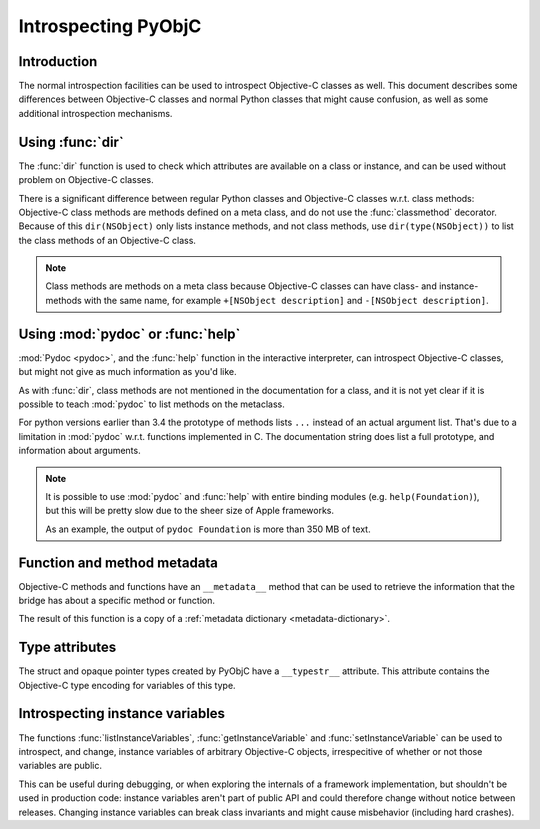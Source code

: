 Introspecting PyObjC
====================

Introduction
------------

The normal introspection facilities can be used to introspect
Objective-C classes as well. This document describes some
differences between Objective-C classes and normal Python
classes that might cause confusion, as well as some additional
introspection mechanisms.

Using :func:`dir`
------------------

The :func:`dir` function is used to check which attributes
are available on a class or instance, and can be used without
problem on Objective-C classes.

There is a significant difference between regular Python
classes and Objective-C classes w.r.t. class methods:
Objective-C class methods are methods defined on a meta
class, and do not use the :func:`classmethod` decorator.
Because of this ``dir(NSObject)`` only lists instance methods,
and not class methods, use ``dir(type(NSObject))`` to list
the class methods of an Objective-C class.

.. note::

   Class methods are methods on a meta class because Objective-C
   classes can have class- and instance-methods with the same
   name, for example ``+[NSObject description]`` and
   ``-[NSObject description]``.


Using :mod:`pydoc` or :func:`help`
----------------------------------

:mod:`Pydoc <pydoc>`, and the :func:`help` function in the
interactive interpreter, can introspect Objective-C classes,
but might not give as much information as you'd like.

As with :func:`dir`, class methods are not mentioned in the
documentation for a class, and it is not yet clear if it is
possible to teach :mod:`pydoc` to list methods on the metaclass.

For python versions earlier than 3.4 the prototype of methods lists
``...`` instead of an actual argument list. That's due to a
limitation in :mod:`pydoc` w.r.t.  functions implemented in C.
The documentation string does list a full prototype, and
information about arguments.

.. note::

   It is possible to use :mod:`pydoc` and :func:`help` with entire
   binding modules (e.g. ``help(Foundation)``), but this will be
   pretty slow due to the sheer size of Apple frameworks.

   As an example, the output of ``pydoc Foundation`` is more than
   350 MB of text.


Function and method metadata
----------------------------

Objective-C methods and functions have an ``__metadata__`` method
that can be used to retrieve the information that the bridge
has about a specific method or function.

The result of this function is a copy of a :ref:`metadata dictionary <metadata-dictionary>`.


Type attributes
---------------

The struct and opaque pointer types created by PyObjC have
a ``__typestr__`` attribute. This attribute contains the Objective-C
type encoding for variables of this type.


Introspecting instance variables
--------------------------------

The functions :func:`listInstanceVariables`, :func:`getInstanceVariable`
and :func:`setInstanceVariable` can be used to introspect, and
change, instance variables of arbitrary Objective-C objects,
irrespecitive of whether or not those variables are public.

This can be useful during debugging, or when exploring the internals
of a framework implementation, but shouldn't be used in production code:
instance variables aren't part of public API and could therefore change
without notice between releases. Changing instance variables can
break class invariants and might cause misbehavior (including hard
crashes).

.. _`issue #17053 in Python's tracker`: https://bugs.python.org/issue17053
